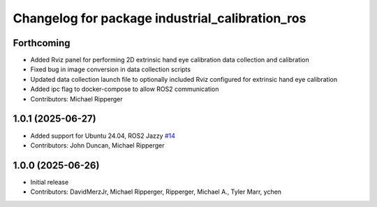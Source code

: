 ^^^^^^^^^^^^^^^^^^^^^^^^^^^^^^^^^^^^^^^^^^^^^^^^
Changelog for package industrial_calibration_ros
^^^^^^^^^^^^^^^^^^^^^^^^^^^^^^^^^^^^^^^^^^^^^^^^

Forthcoming
-----------

* Added Rviz panel for performing 2D extrinsic hand eye calibration data collection and calibration
* Fixed bug in image conversion in data collection scripts
* Updated data collection launch file to optionally included Rviz configured for extrinsic hand eye calibration
* Added ipc flag to docker-compose to allow ROS2 communication
* Contributors: Michael Ripperger

1.0.1 (2025-06-27)
------------------
* Added support for Ubuntu 24.04, ROS2 Jazzy `#14 <https://github.com/marip8/industrial_calibration_ros2/issues/14>`_
* Contributors: John Duncan, Michael Ripperger

1.0.0 (2025-06-26)
------------------
* Initial release
* Contributors: DavidMerzJr, Michael Ripperger, Ripperger, Michael A., Tyler Marr, ychen
